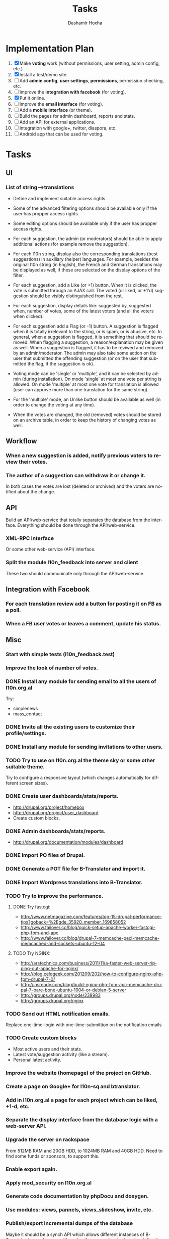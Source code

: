 #+TITLE:     Tasks
#+AUTHOR:    Dashamir Hoxha
#+EMAIL:     dashohoxha@gmail.com
#+DESCRIPTION:
#+KEYWORDS:
#+LANGUAGE:  en
#+OPTIONS:   H:3 num:t toc:t \n:nil @:t ::t |:t ^:nil -:t f:t *:t <:t
#+OPTIONS:   TeX:t LaTeX:nil skip:nil d:nil todo:t pri:nil tags:not-in-toc
#+INFOJS_OPT: view:overview toc:t ltoc:t mouse:#aadddd buttons:0 path:org-info.js

* Implementation Plan
  1. [X] Make *voting* work (without permissions, user setting, admin
     config, etc.)
  2. [X] Install a test/demo site.
  3. [ ] Add *admin config*, *user settings*, *permissions*,
     permission checking, etc.
  4. [ ] Improve the *integration with facebook* (for voting).
  5. [X] Put it online.
  6. [ ] Improve the *email interface* (for voting).
  7. [ ] Add a *mobile interface* (or theme).
  8. [ ] Build the pages for admin dashboard, reports and stats.
  9. [ ] Add an API for external applications.
  10. [ ] Integration with google+, twitter, diaspora, etc.
  11. [ ] Android app that can be used for voting.

* Tasks

** UI

*** List of *string-->translations*
    + Define and implement suitable access rights.
    + Some of the advanced filtering options should be available
      only if the user has propper access rights.
    + Some editing options should be available only if the user has
      propper access rights.
    + For each suggestion, the admin (or moderators) should be able to apply
      additional actions (for example remove the suggestion).

    + For each l10n string, display also the corresponding translations
      (best suggestions) in auxiliary (helper) languages. For example,
      besides the original l10n string (in English), the French and German
      translations may be displayed as well, if these are selected on
      the display options of the filter.

    + For each suggestion, add a Like (or +1) button. When it is clicked,
      the vote is submitted through an AJAX call. The voted (or liked,
      or +1'd) suggestion should be visibly distinguished from the rest.
    + For each suggestion, display details like: suggested by, suggested
      when, number of votes, some of the latest voters (and all the voters
      when clicked).
    + For each suggestion add a Flag (or -1) button. A suggestion is flagged
      when it is totally irrelevant to the string, or is spam, or is abusive, etc.
      In general, when a suggestion is flagged, it is something that should be
      removed. When flagging a suggestion, a reason/explanation may be given as
      well. When a suggestion is flagged, it has to be reviwed and removed
      by an admin/moderator. The admin may also take some action on the user that
      submitted the offending suggestion (or on the user that submitted the flag,
      if the suggestion is ok).

    + Voting mode can be 'single' or 'multiple', and it can be selected by admin
      (during installation). On mode 'single' at most one vote per string is allowed.
      On mode 'multiple' at most one vote for translation is allowed (user can
      approve more than one translation for the same string).
    + For the 'multiple' mode, an Unlike button should be available as well (in order
      to change the voting at any time).
    + When the votes are changed, the old (removed) votes should be stored on
      an archive table, in order to keep the history of changing votes as well.

** Workflow

*** When a new suggestion is added, notify previous voters to review their votes.

*** The author of a suggestion can withdraw it or change it.
    In both cases the votes are lost (deleted or archived) and the
    voters are notified about the change.


** API

   Build an API/web-service that totally separates the database from
   the interface. Everything should be done through the
   API/web-service.

*** XML-RPC interface
    Or some other web-service (API) interface.

*** Split the module l10n_feedback into server and client
    These two should communicate only through the API/web-service.

** Integration with Facebook
*** For each translation review add a button for posting it on FB as a poll.
*** When a FB user votes or leaves a comment, update his status.


** Misc

*** Start with simple tests (l10n_feedback.test)
*** Improve the look of number of votes.

*** DONE Install any module for sending email to all the users of l10n.org.al
    Try:
    - simplenews
    - mass_contact
*** DONE Invite all the existing users to customize their profile/settings.
*** DONE Install any module for sending invitations to other users.

*** TODO Try to use on l10n.org.al the theme sky or some other suitable theme.
    Try to configure a responsive layout (which changes automatically
    for different screen sizes).

*** DONE Create user dashboards/stats/reports.
    - http://drupal.org/project/homebox
    - http://drupal.org/project/user_dashboard
    - Create custom blocks.

*** DONE Admin dashboards/stats/reports.
    - http://drupal.org/documentation/modules/dashboard

*** DONE Import PO files of Drupal.
*** DONE Generate a POT file for B-Translator and import it.
*** DONE Import Wordpress translations into B-Translator.

*** TODO Try to improve the performance.

**** DONE Try fastcgi:
     + http://www.netmagazine.com/features/top-15-drupal-performance-tips?goback=%2Egde_35920_member_169858052
     + http://www.failover.co/blog/quick-setup-apache-worker-fastcgi-php-fpm-and-apc
     + http://www.failover.co/blog/drupal-7-memcache-pecl-memcache-memcached-and-sockets-ubuntu-12-04

**** TODO Try NGINX:
     + http://arstechnica.com/business/2011/11/a-faster-web-server-ripping-out-apache-for-nginx/
     + http://blog.celogeek.com/201209/202/how-to-configure-nginx-php-fpm-drupal-7-0/
     + http://insready.com/blog/build-nginx-php-fpm-apc-memcache-drupal-7-bare-bone-ubuntu-1004-or-debian-5-server
     + http://groups.drupal.org/node/238983
     + http://groups.drupal.org/nginx

*** TODO Send out HTML notification emails.
    Replace one-time-login with one-time-submittion on the
    notification emails

*** TODO Create custom blocks
    - Most active users and their stats.
    - Latest vote/suggestion activity (like a stream).
    - Personal latest activity.

*** Improve the website (homepage) of the project on GitHub.
*** Create a page on Google+ for l10n-sq and btranslator.
*** Add in l10n.org.al a page for each project which can be liked, +1-d, etc.

*** Separate the display interface from the database logic with a web-server API.

*** Upgrade the server on rackspace
    From 512MB RAM and 20GB HDD, to 1024MB RAM and 40GB HDD.
    Need to find some funds or sponsors, to support this.

*** Enable export again.
*** Apply mod_security on l10n.org.al
*** Generate code documentation by phpDocu and doxygen.
*** Use modules: views, pannels, views_slideshow, invite, etc.

*** Publish/export incremental dumps of the database
    Maybe it should be a synch API which allows different instances of
    B-Translator to synchronize with each-other, according to the
    rules defined and agreed by the administrators.

*** Context information about the strings
    - External link to google.com, which tries to get more details
      about the context in which a string is used.
    - External link to open-trans.eu
    - Other external links (related to the projects to which the
      string appears).

*** Publish Disqus comments to twitter account @l10n_sq

